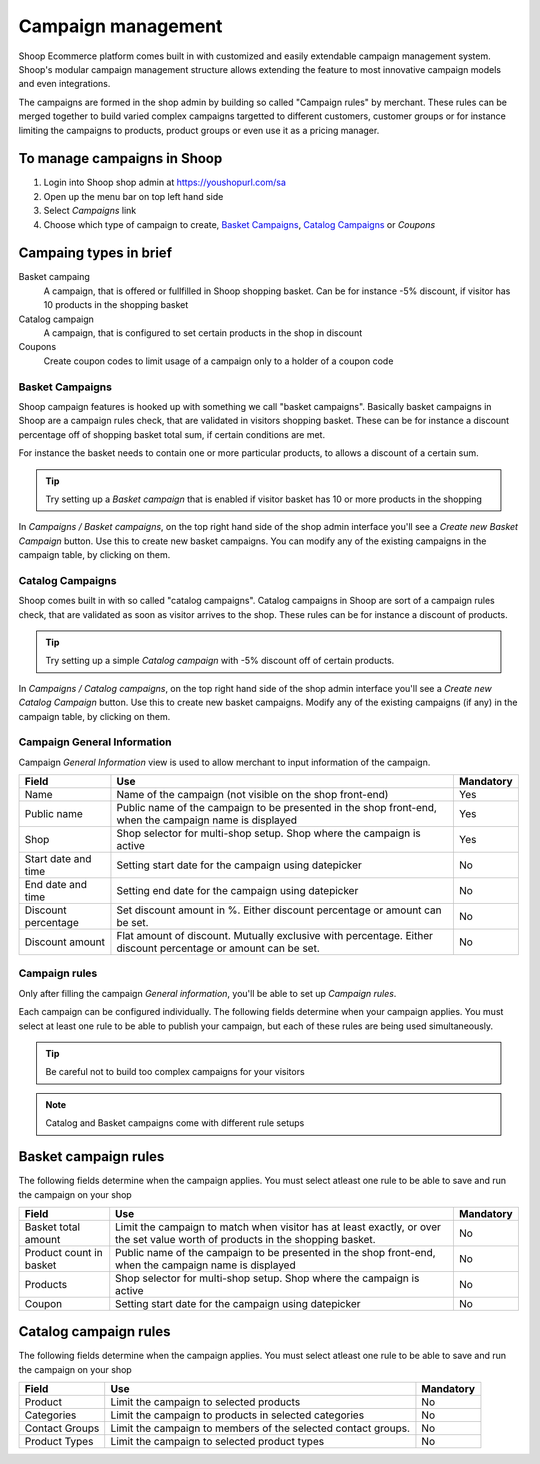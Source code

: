 Campaign management
===================

Shoop Ecommerce platform comes built in with customized and easily
extendable campaign management system. Shoop's modular campaign
management structure allows extending the feature to most innovative
campaign models and even integrations.

The campaigns are formed in the shop admin by building so called
"Campaign rules" by merchant. These rules can be merged together to
build varied complex campaigns targetted to different customers,
customer groups or for instance limiting the campaigns to products,
product groups or even use it as a pricing manager.

To manage campaigns in Shoop
----------------------------

1. Login into Shoop shop admin at https://youshopurl.com/sa
2. Open up the menu bar on top left hand side
3. Select `Campaigns` link
4. Choose which type of campaign to create, `Basket Campaigns`_, `Catalog
   Campaigns`_ or `Coupons`

Campaing types in brief
-----------------------

Basket campaing
    A campaign, that is offered or fullfilled in Shoop shopping
    basket. Can be for instance -5% discount, if visitor has 10 products
    in the shopping basket

Catalog campaign
    A campaign, that is configured to set certain products in the shop
    in discount

Coupons
    Create coupon codes to limit usage of a campaign only to a holder of
    a coupon code

Basket Campaigns
~~~~~~~~~~~~~~~~

Shoop campaign features is hooked up with something we call "basket
campaigns". Basically basket campaigns in Shoop are a campaign rules
check, that are validated in visitors shopping basket. These can be for
instance a discount percentage off of shopping basket total sum, if
certain conditions are met.

For instance the basket needs to contain one or more particular
products, to allows a discount of a certain sum.

.. tip::

   Try setting up a `Basket campaign` that is enabled if visitor basket
   has 10 or more products in the shopping

In `Campaigns / Basket campaigns`, on the top right hand side of the
shop admin interface you'll see a `Create new Basket Campaign` button.
Use this to create new basket campaigns. You can modify any of the
existing campaigns in the campaign table, by clicking on them.

Catalog Campaigns
~~~~~~~~~~~~~~~~~

Shoop comes built in with so called "catalog campaigns". Catalog
campaigns in Shoop are sort of a campaign rules check, that are
validated as soon as visitor arrives to the shop. These rules can be for
instance a discount of products.

.. tip::

   Try setting up a simple `Catalog campaign` with -5% discount off of
   certain products.

In `Campaigns / Catalog campaigns`, on the top right hand side of the
shop admin interface you'll see a `Create new Catalog Campaign`
button. Use this to create new basket campaigns. Modify any of the
existing campaigns (if any) in the campaign table, by clicking on them.

Campaign General Information
~~~~~~~~~~~~~~~~~~~~~~~~~~~~

Campaign `General Information` view is used to allow merchant to input
information of the campaign.

+------------+--------------------------------------------+-----------+
| Field      | Use                                        | Mandatory |
+============+============================================+===========+
| Name       | Name of the campaign (not visible on the   | Yes       |
|            | shop front-end)                            |           |
+------------+--------------------------------------------+-----------+
| Public name| Public name of the campaign to be          | Yes       |
|            | presented in the shop front-end, when the  |           |
|            | campaign name is displayed                 |           |
+------------+--------------------------------------------+-----------+
| Shop       | Shop selector for multi-shop setup.  Shop  | Yes       |
|            | where the campaign is active               |           |
+------------+--------------------------------------------+-----------+
| Start date | Setting start date for the campaign        | No        |
| and time   | using datepicker                           |           |
+------------+--------------------------------------------+-----------+
| End date   | Setting end date for the campaign using    | No        |
| and time   | datepicker                                 |           |
+------------+--------------------------------------------+-----------+
| Discount   | Set discount amount in %.  Either discount | No        |
| percentage | percentage or amount can be set.           |           |
+------------+--------------------------------------------+-----------+
| Discount   | Flat amount of discount.  Mutually         | No        |
| amount     | exclusive with percentage.  Either         |           |
|            | discount percentage or amount can be set.  |           |
+------------+--------------------------------------------+-----------+

Campaign rules
~~~~~~~~~~~~~~

Only after filling the campaign `General information`, you'll be able
to set up `Campaign rules`.

Each campaign can be configured individually. The following fields
determine when your campaign applies. You must select at least one rule
to be able to publish your campaign, but each of these rules are being
used simultaneously.

.. tip::

   Be careful not to build too complex campaigns for your visitors

.. note::

   Catalog and Basket campaigns come with different rule setups

Basket campaign rules
---------------------

The following fields determine when the campaign applies. You must
select atleast one rule to be able to save and run the campaign on your
shop

+---------------+----------------------------------------+-----------+
| Field         | Use                                    | Mandatory |
+===============+========================================+===========+
| Basket total  | Limit the campaign to match when       | No        |
| amount        | visitor has at least exactly, or over  |           |
|               | the set value worth of products in the |           |
|               | shopping basket.                       |           |
+---------------+----------------------------------------+-----------+
| Product count | Public name of the campaign to be      | No        |
| in basket     | presented in the shop front-end, when  |           |
|               | the campaign name is displayed         |           |
+---------------+----------------------------------------+-----------+
| Products      | Shop selector for multi-shop setup.    | No        |
|               | Shop where the campaign is active      |           |
+---------------+----------------------------------------+-----------+
| Coupon        | Setting start date for the campaign    | No        |
|               | using datepicker                       |           |
+---------------+----------------------------------------+-----------+

Catalog campaign rules
----------------------

The following fields determine when the campaign applies. You must
select atleast one rule to be able to save and run the campaign on your
shop

+------------+------------------------------------------+-----------+
| Field      | Use                                      | Mandatory |
+============+==========================================+===========+
| Product    | Limit the campaign to selected products  | No        |
+------------+------------------------------------------+-----------+
| Categories | Limit the campaign to products in        | No        |
|            | selected categories                      |           |
+------------+------------------------------------------+-----------+
| Contact    | Limit the campaign to members of the     | No        |
| Groups     | selected contact groups.                 |           |
+------------+------------------------------------------+-----------+
| Product    | Limit the campaign to selected product   | No        |
| Types      | types                                    |           |
+------------+------------------------------------------+-----------+
